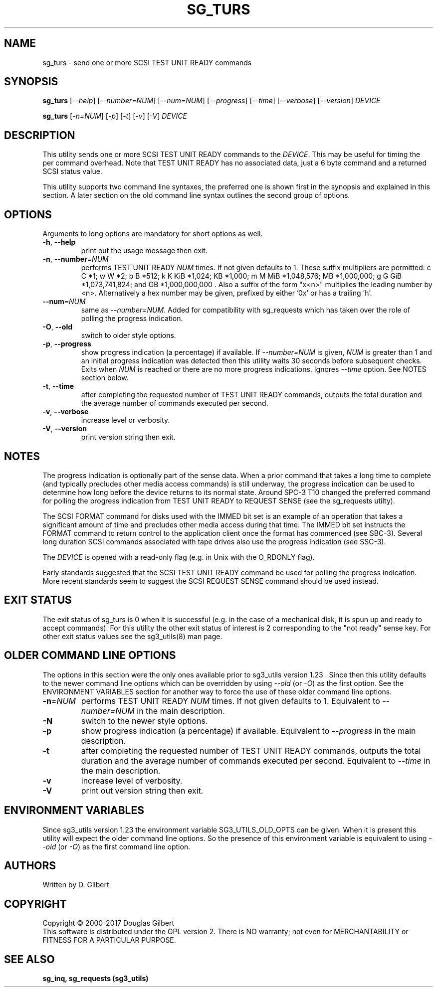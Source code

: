 .TH SG_TURS "8" "October 2017" "sg3_utils\-1.43" SG3_UTILS
.SH NAME
sg_turs \- send one or more SCSI TEST UNIT READY commands
.SH SYNOPSIS
.B sg_turs
[\fI\-\-help\fR] [\fI\-\-number=NUM\fR] [\fI\-\-num=NUM\fR]
[\fI\-\-progress\fR] [\fI\-\-time\fR] [\fI\-\-verbose\fR] [\fI\-\-version\fR]
\fIDEVICE\fR
.PP
.B sg_turs
[\fI\-n=NUM\fR] [\fI\-p\fR]  [\fI\-t\fR] [\fI\-v\fR] [\fI\-V\fR]
\fIDEVICE\fR
.SH DESCRIPTION
.\" Add any additional description here
.PP
This utility sends one or more SCSI TEST UNIT READY commands to the
\fIDEVICE\fR. This may be useful for timing the per command overhead.
Note that TEST UNIT READY has no associated data, just a 6 byte command
and a returned SCSI status value.
.PP
This utility supports two command line syntaxes, the preferred one is
shown first in the synopsis and explained in this section. A later section
on the old command line syntax outlines the second group of options.
.SH OPTIONS
Arguments to long options are mandatory for short options as well.
.TP
\fB\-h\fR, \fB\-\-help\fR
print out the usage message then exit.
.TP
\fB\-n\fR, \fB\-\-number\fR=\fINUM\fR
performs TEST UNIT READY \fINUM\fR times. If not given defaults to 1.
These suffix multipliers are permitted: c C *1; w W *2; b B *512;
k K KiB *1,024; KB *1,000; m M MiB *1,048,576; MB *1,000,000;
g G GiB *1,073,741,824; and GB *1,000,000,000 . Also a suffix of the
form "x<n>" multiplies the leading number by <n>. Alternatively a hex
number may be given, prefixed by either '0x' or has a trailing 'h'.
.TP
\fB\-\-num\fR=\fINUM\fR
same as \fI\-\-number=NUM\fR. Added for compatibility with sg_requests
which has taken over the role of polling the progress indication.
.TP
\fB\-O\fR, \fB\-\-old\fR
switch to older style options.
.TP
\fB\-p\fR, \fB\-\-progress\fR
show progress indication (a percentage) if available. If \fI\-\-number=NUM\fR
is given, \fINUM\fR is greater than 1 and an initial progress indication
was detected then this utility waits 30 seconds before subsequent checks.
Exits when \fINUM\fR is reached or there are no more progress indications.
Ignores \fI\-\-time\fR option. See NOTES section below.
.TP
\fB\-t\fR, \fB\-\-time\fR
after completing the requested number of TEST UNIT READY commands, outputs
the total duration and the average number of commands executed per second.
.TP
\fB\-v\fR, \fB\-\-verbose\fR
increase level or verbosity.
.TP
\fB\-V\fR, \fB\-\-version\fR
print version string then exit.
.SH NOTES
The progress indication is optionally part of the sense data. When a prior
command that takes a long time to complete (and typically precludes other
media access commands) is still underway, the progress indication can be used
to determine how long before the device returns to its normal state. Around
SPC\-3 T10 changed the preferred command for polling the progress indication
from TEST UNIT READY to REQUEST SENSE (see the sg_requests utilty).
.PP
The SCSI FORMAT command for disks used with the IMMED bit set is an example
of an operation that takes a significant amount of time and precludes other
media access during that time. The IMMED bit set instructs the FORMAT command
to return control to the application client once the format has commenced (see
SBC\-3). Several long duration SCSI commands associated with tape drives also
use the progress indication (see SSC\-3).
.PP
The \fIDEVICE\fR is opened with a read\-only flag (e.g. in Unix with the
O_RDONLY flag).
.PP
Early standards suggested that the SCSI TEST UNIT READY command be used for
polling the progress indication. More recent standards seem to suggest
the SCSI REQUEST SENSE command should be used instead.
.SH EXIT STATUS
The exit status of sg_turs is 0 when it is successful (e.g. in the case of
a mechanical disk, it is spun up and ready to accept commands). For this
utility the other exit status of interest is 2 corresponding to
the "not ready" sense key. For other exit status values see the sg3_utils(8)
man page.
.SH OLDER COMMAND LINE OPTIONS
The options in this section were the only ones available prior to sg3_utils
version 1.23 . Since then this utility defaults to the newer command line
options which can be overridden by using \fI\-\-old\fR (or \fI\-O\fR) as the
first option. See the ENVIRONMENT VARIABLES section for another way to
force the use of these older command line options.
.TP
\fB\-n\fR=\fINUM\fR
performs TEST UNIT READY \fINUM\fR times. If not given defaults to 1.
Equivalent to \fI\-\-number=NUM\fR in the main description.
.TP
\fB\-N\fR
switch to the newer style options.
.TP
\fB\-p\fR
show progress indication (a percentage) if available.
Equivalent to \fI\-\-progress\fR in the main description.
.TP
\fB\-t\fR
after completing the requested number of TEST UNIT READY commands, outputs
the total duration and the average number of commands executed per second.
Equivalent to \fI\-\-time\fR in the main description.
.TP
\fB\-v\fR
increase level of verbosity.
.TP
\fB\-V\fR
print out version string then exit.
.SH ENVIRONMENT VARIABLES
Since sg3_utils version 1.23 the environment variable SG3_UTILS_OLD_OPTS
can be given. When it is present this utility will expect the older command
line options. So the presence of this environment variable is equivalent to
using \fI\-\-old\fR (or \fI\-O\fR) as the first command line option.
.SH AUTHORS
Written by D. Gilbert
.SH COPYRIGHT
Copyright \(co 2000\-2017 Douglas Gilbert
.br
This software is distributed under the GPL version 2. There is NO
warranty; not even for MERCHANTABILITY or FITNESS FOR A PARTICULAR PURPOSE.
.SH "SEE ALSO"
.B sg_inq, sg_requests (sg3_utils)
